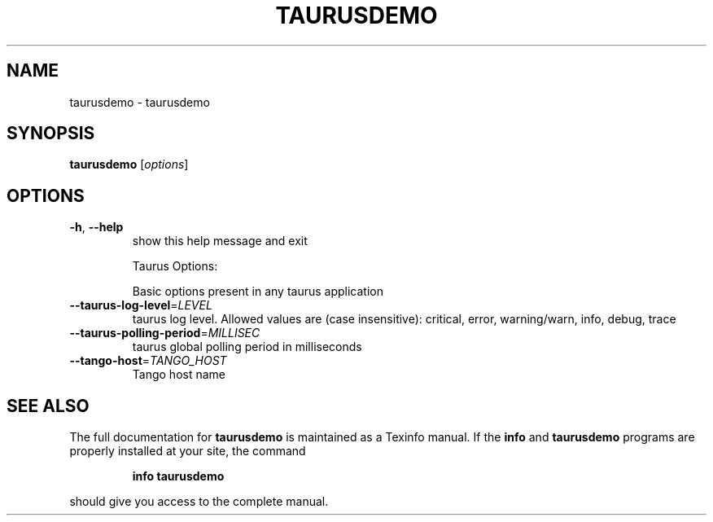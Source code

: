 .\" DO NOT MODIFY THIS FILE!  It was generated by help2man 1.38.2.
.TH TAURUSDEMO "1" "December 2010" "taurusdemo 2.0.0 (pre-RC)" "User Commands"
.SH NAME
taurusdemo \- taurusdemo
.SH SYNOPSIS
.B taurusdemo
[\fIoptions\fR]
.SH OPTIONS
.TP
\fB\-h\fR, \fB\-\-help\fR
show this help message and exit
.IP
Taurus Options:
.IP
Basic options present in any taurus application
.TP
\fB\-\-taurus\-log\-level\fR=\fILEVEL\fR
taurus log level. Allowed values are (case
insensitive): critical, error, warning/warn, info,
debug, trace
.TP
\fB\-\-taurus\-polling\-period\fR=\fIMILLISEC\fR
taurus global polling period in milliseconds
.TP
\fB\-\-tango\-host\fR=\fITANGO_HOST\fR
Tango host name
.SH "SEE ALSO"
The full documentation for
.B taurusdemo
is maintained as a Texinfo manual.  If the
.B info
and
.B taurusdemo
programs are properly installed at your site, the command
.IP
.B info taurusdemo
.PP
should give you access to the complete manual.
